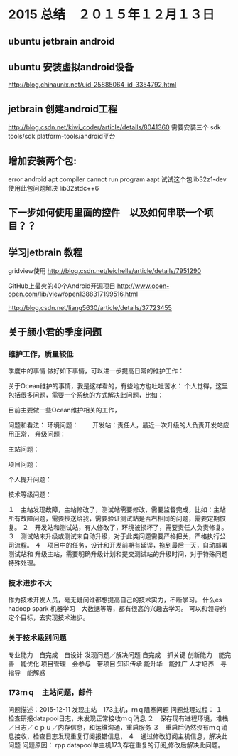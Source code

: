 * 2015 总结　２０１５年１２月１３日
** ubuntu jetbrain android

** ubuntu 安装虚拟android设备
http://blog.chinaunix.net/uid-25885064-id-3354792.html
  
** jetbrain 创建android工程
http://blog.csdn.net/kiwi_coder/article/details/8041360
需要安装三个  sdk tools/sdk platform-tools/android平台 

** 增加安装两个包:
error android apt compiler cannot run program aapt
试试这个包lib32z1-dev 使用此包问题解决
lib32stdc++6

** 下一步如何使用里面的控件　以及如何串联一个项目？？
** 学习jetbrain 教程

gridview使用
   http://blog.csdn.net/leichelle/article/details/7951290

GitHub上最火的40个Android开源项目
http://www.open-open.com/lib/view/open1388317199516.html

http://blog.csdn.net/liang5630/article/details/37723455

** 关于颜小君的季度问题

*** 维护工作，质量较低
季度中的事情
做好如下事情，可以进一步提高日常的维护工作：

关于Ocean维护的事情，我是这样看的，有些地方也吐吐苦水：
个人觉得，这里包括很多问题，需要一个系统的方式解决此问题，比如：

目前主要做一些Ocean维护相关的工作，

问题和看法：
环境问题：
　　开发站：责任人，最近一次升级的人负责开发站应用正常，
升级问题：

主站问题：

项目问题：

个人提升问题：

技术等级问题：



１　主站发现故障，主站修改了，测试站需要修改，需要监督完成，比如：主站
所有故障问题，需要抄送给我，需要验证测试站是否右相同的问题，需要定期恢复。
２　开发站和测试站，有人修改了，环境被损坏了，需要责任人负责修复。
３　测试站未升级或测试未自动升级，对于此类问题需要严格把关，严格执行公
司流程。
４　项目中的任务，设计和开发前期有延误，拖到最后一天，自动部署测试站和
升级主站，需要明确升级计划和提交测试站的升级时间，对于特殊问题特殊处理。

*** 技术进步不大
作为技术开发人员，毫无疑问谁都想提高自己的技术实力，不断学习。
什么es hadoop spark 机器学习　大数据等等，都有很高的兴趣去学习。
可以和领导约定个目标，去实现技术进步。

*** 关于技术级别问题
专业能力　自完成　自设计
发现问题／解决问题 自完成　抓关键
创新能力　能完善　能优化
项目管理　会参与　带项目
知识传承  能升华　能推广
人才培养　寻指导　能解惑
    
*** 173ｍｑ　主站问题，邮件
问题描述：2015-12-11
发现主站　173主机，ｍｑ阻塞问题
问题处理过程：
１　检查研报datapool日志，未发现正常接收ｍｑ消息
２　保存现有进程环境，堆栈／日志／ｃｐｕ／内存信息，和运维沟通，重启服务
３　重启后仍然没有ｍｑ消息接收，检查日志发现重复订阅报错信息，
４　通过修改订阅主机信息，解决此问题
问题原因：
rpp datapool单主机173,存在重复的订阅,修改后解决此问题。
